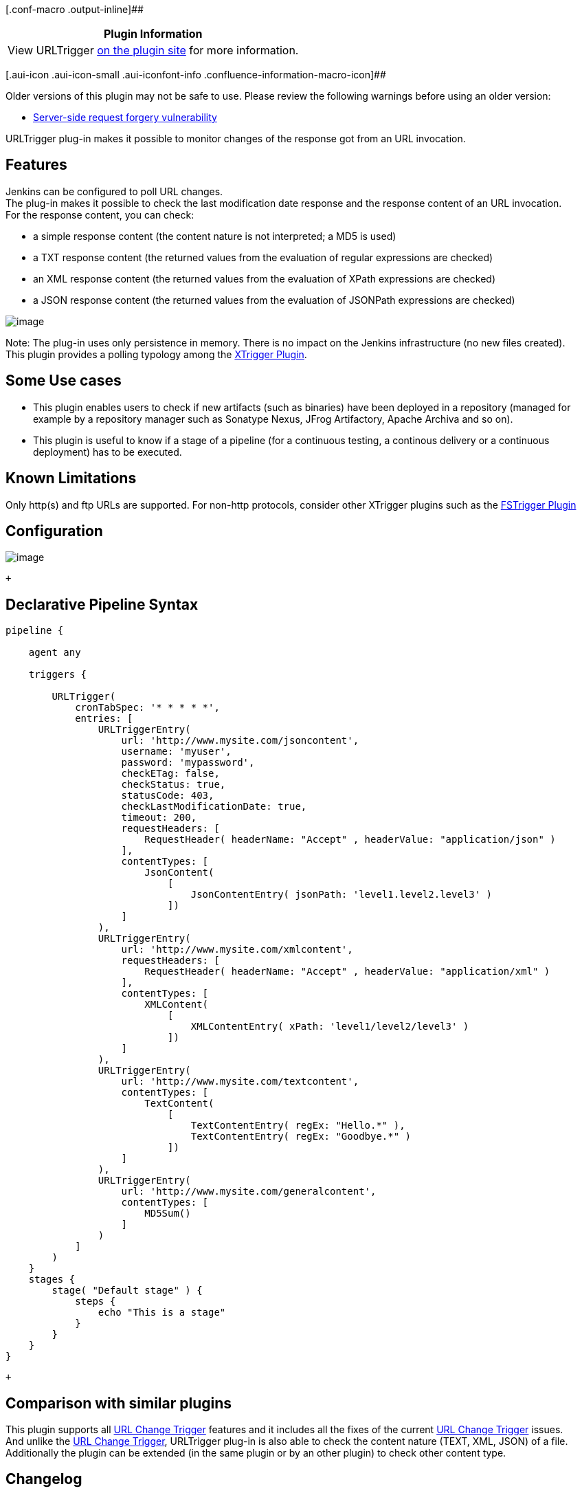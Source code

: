 [.conf-macro .output-inline]##

[cols="",options="header",]
|===
|Plugin Information
|View URLTrigger https://plugins.jenkins.io/urltrigger[on the plugin
site] for more information.
|===

[.aui-icon .aui-icon-small .aui-iconfont-info .confluence-information-macro-icon]##

Older versions of this plugin may not be safe to use. Please review the
following warnings before using an older version:

* https://jenkins.io/security/advisory/2018-06-25/#SECURITY-819[Server-side
request forgery vulnerability]

URLTrigger plug-in makes it possible to monitor changes of the response
got from an URL invocation.

[[URLTriggerPlugin-Features]]
== Features

Jenkins can be configured to poll URL changes. +
The plug-in makes it possible to check the last modification date
response and the response content of an URL invocation. +
For the response content, you can check:

* a simple response content (the content nature is not interpreted; a
MD5 is used)
* a TXT response content (the returned values from the evaluation of
regular expressions are checked)
* an XML response content (the returned values from the evaluation of
XPath expressions are checked)
* a JSON response content (the returned values from the evaluation of
JSONPath expressions are checked)

[.confluence-embedded-file-wrapper]#image:docs/images/urltrigger.png[image]#

Note: The plug-in uses only persistence in memory. There is no impact on
the Jenkins infrastructure (no new files created). +
This plugin provides a polling typology among the
https://wiki.jenkins-ci.org/display/JENKINS/XTrigger+Plugin[XTrigger
Plugin].

[[URLTriggerPlugin-SomeUsecases]]
== Some Use cases

* This plugin enables users to check if new artifacts (such as binaries)
have been deployed in a repository (managed for example by a repository
manager such as Sonatype Nexus, JFrog Artifactory, Apache Archiva and so
on). +
* This plugin is useful to know if a stage of a pipeline (for a
continuous testing, a continous delivery or a continuous deployment) has
to be executed.

[[URLTriggerPlugin-KnownLimitations]]
== Known Limitations

Only http(s) and ftp URLs are supported. For non-http protocols,
consider other XTrigger plugins such as the
https://wiki.jenkins-ci.org/display/JENKINS/FSTrigger+Plugin[FSTrigger
Plugin]

[[URLTriggerPlugin-Configuration]]
== Configuration

[.confluence-embedded-file-wrapper .image-center-wrapper]#image:docs/images/URLTRIGGER_CONF_1.png[image]#

 +

[[URLTriggerPlugin-DeclarativePipelineSyntax]]
== Declarative Pipeline Syntax

[source,syntaxhighlighter-pre]
----
pipeline {
    
    agent any
    
    triggers {
    
        URLTrigger( 
            cronTabSpec: '* * * * *',
            entries: [
                URLTriggerEntry( 
                    url: 'http://www.mysite.com/jsoncontent',
                    username: 'myuser',
                    password: 'mypassword',
                    checkETag: false,
                    checkStatus: true,
                    statusCode: 403,
                    checkLastModificationDate: true,
                    timeout: 200,
                    requestHeaders: [
                        RequestHeader( headerName: "Accept" , headerValue: "application/json" )
                    ],
                    contentTypes: [
                        JsonContent(
                            [
                                JsonContentEntry( jsonPath: 'level1.level2.level3' )
                            ])
                    ]
                ),
                URLTriggerEntry( 
                    url: 'http://www.mysite.com/xmlcontent',
                    requestHeaders: [
                        RequestHeader( headerName: "Accept" , headerValue: "application/xml" )
                    ],
                    contentTypes: [
                        XMLContent(
                            [
                                XMLContentEntry( xPath: 'level1/level2/level3' )
                            ])
                    ]
                ),
                URLTriggerEntry( 
                    url: 'http://www.mysite.com/textcontent',
                    contentTypes: [
                        TextContent(
                            [
                                TextContentEntry( regEx: "Hello.*" ),
                                TextContentEntry( regEx: "Goodbye.*" )
                            ])
                    ]
                ),
                URLTriggerEntry( 
                    url: 'http://www.mysite.com/generalcontent',
                    contentTypes: [
                        MD5Sum()
                    ]
                )
            ]
        )
    }
    stages {
        stage( "Default stage" ) {
            steps {
                echo "This is a stage"
            }
        }
    }
}
----

 +

[[URLTriggerPlugin-Comparisonwithsimilarplugins]]
== Comparison with similar plugins

This plugin supports all
https://wiki.jenkins-ci.org/display/JENKINS/URL+Change+Trigger[URL
Change Trigger] features and it includes all the fixes of the current
https://wiki.jenkins-ci.org/display/JENKINS/URL+Change+Trigger[URL
Change Trigger] issues. +
And unlike the
https://wiki.jenkins-ci.org/display/JENKINS/URL+Change+Trigger[URL
Change Trigger], URLTrigger plug-in is also able to check the content
nature (TEXT, XML, JSON) of a file. +
Additionally the plugin can be extended (in the same plugin or by an
other plugin) to check other content type.

[[URLTriggerPlugin-Changelog]]
== Changelog

[[URLTriggerPlugin-Release0.47]]
=== Release 0.47

Bugfix for the 'inspect content' checkbox being incorrectly set
automatically.

[[URLTriggerPlugin-Release0.46]]
=== Release 0.46

Pipeline compatibility.  As well as now supporting pipeline jobs,
declarative syntax for triggers is supported.

[[URLTriggerPlugin-Release0.45]]
=== Release 0.45

Bugfix: Triggers configured to check ETag values no longer build
immediately on Jenkins startup

[[URLTriggerPlugin-Release0.44]]
=== Release 0.44

Bugfix: Request Header functionality was causing null pointer exceptions
when old config was used (JENKINS-51892)

[[URLTriggerPlugin-Release0.42]]
=== Release 0.42

Tidied URL verification and removed unnecessary url GET.

[[URLTriggerPlugin-Release0.41]]
=== Release 0.41

* allow to use jsonarray as root of input message

[[URLTriggerPlugin-Release0.40]]
=== Release 0.40

* Fix https://issues.jenkins-ci.org/browse/JENKINS-28834[JENKINS-28834]
- Declare dependency on matrix project plugin

[[URLTriggerPlugin-Release0.39]]
=== Release 0.39

* Fix https://issues.jenkins-ci.org/browse/JENKINS-29610[JENKINS-29610]
- Scheduling skipped when there is no label restriction (trigger-lib
0.33) +
* Fix https://issues.jenkins-ci.org/browse/JENKINS-20712[JENKINS-20712]
- ETag/MTime saved in config.xml but there is no flag in job web page

[[URLTriggerPlugin-Release0.38]]
=== Release 0.38

* Assign meaningful name to executor thread +
* Be more explicit about failed content check preconditions

[[URLTriggerPlugin-Release0.37]]
=== Release 0.37

* Fix https://issues.jenkins-ci.org/browse/JENKINS-20359[JENKINS-20359]
- Monitoring URL for JSON content change not working

[[URLTriggerPlugin-Release0.36]]
=== Release 0.36

* Making the build compatible with Java 7

[[URLTriggerPlugin-Release0.35]]
=== Release 0.35

* Fix https://issues.jenkins-ci.org/browse/JENKINS-17961[JENKINS-17961]
- URLTrigger does not poll when URL starts with environment variable

[[URLTriggerPlugin-Release0.34]]
=== Release 0.34

* Fix https://issues.jenkins-ci.org/browse/JENKINS-18035[JENKINS-18035]
- Request to support HTTPS url monitoring in URLTrigger plugin

[[URLTriggerPlugin-Release0.33]]
=== Release 0.33

* Fix regression on polling log from previous version

[[URLTriggerPlugin-Release0.32]]
=== Release 0.32

* Fix https://issues.jenkins-ci.org/browse/JENKINS-18683[JENKINS-18683]
- Jenkins 1.522 config changes cannot be saved +
* Fix https://issues.jenkins-ci.org/browse/JENKINS-18764[JENKINS-18764]
- NPE in URLTrigger when saving project configuration

[[URLTriggerPlugin-Release0.31]]
=== Release 0.31

* Fix https://issues.jenkins-ci.org/browse/JENKINS-17641[JENKINS-17641]
- Unknown field 'logEnabled' in org.jenkinsci.lib.xtrigger.XTriggerCause

[[URLTriggerPlugin-Release0.30]]
=== Release 0.30

* Fix https://issues.jenkins-ci.org/browse/JENKINS-17468[JENKINS-17468]
- NullPointerException in URLTrigger.getFTPResponse during startup

[[URLTriggerPlugin-Release0.29]]
=== Release 0.29

* Add FTP Support

[[URLTriggerPlugin-Release0.28]]
=== Release 0.28

* Fix https://issues.jenkins-ci.org/browse/JENKINS-16774[JENKINS-16774]
- URLTrigger gives severe error message instead of detecting change

[[URLTriggerPlugin-Release0.27]]
=== Release 0.27

* warn user that only http is supported for URL protocol (added by
ndeloof)

[[URLTriggerPlugin-Release0.26]]
=== Release 0.26

* Fix https://issues.jenkins-ci.org/browse/JENKINS-14620[JENKINS-14620]
- Invalid configurations

[[URLTriggerPlugin-Release0.25]]
=== Release 0.25

* Fix https://issues.jenkins-ci.org/browse/JENKINS-15564[JENKINS-15564]
- URLTrigger: Allow timeouts to be configurable

[[URLTriggerPlugin-Release0.24]]
=== Release 0.24

* Fix https://issues.jenkins-ci.org/browse/JENKINS-14607[JENKINS-14607]
- URLTrigger "Polling error null"

[[URLTriggerPlugin-Release0.23]]
=== Release 0.23

* Add the capability to check ETag response header

[[URLTriggerPlugin-Release0.22]]
=== Release 0.22

* Add JENKINS_URL resolution at startup check +
* Update to xtrigger-lib 0.17 +
* Update to envinject-lib 1.10

[[URLTriggerPlugin-Release0.21]]
=== Release 0.21

* Add environment variables resolution at the trigger startup
lifecycle +
* Update to xtrigger-lib 0.16 +
* Update to envinject-lib 1.9

[[URLTriggerPlugin-Release0.20]]
=== Release 0.20

* Upgrade to xtrigger-lib 0.14 (more log)

[[URLTriggerPlugin-Release0.19]]
=== Release 0.19

* Restrict to successful family for URL content +
* Exclude polling on unavailable services

[[URLTriggerPlugin-Release0.18]]
=== Release 0.18

* Fix job restart when JENKINS URLs to check are unavailable at Jenkins
startup

[[URLTriggerPlugin-Release0.17]]
=== Release 0.17

* Update to xtrigger-lib 0.12 (fix link to polling log to appear on
build console)

[[URLTriggerPlugin-Release0.16]]
=== Release 0.16

* Fix TXT content type detection

[[URLTriggerPlugin-Release0.15]]
=== Release 0.15

* Fix https://issues.jenkins-ci.org/browse/JENKINS-12912[JENKINS-12912]
- URLTtrigger does not poll on jobs which are tied to disconnected
slaves

[[URLTriggerPlugin-Release0.14]]
=== Release 0.14

* Update to xtrigger-lib 0.8

[[URLTriggerPlugin-Release0.13]]
=== Release 0.13

* Fix the hang problem
(https://issues.jenkins-ci.org/browse/JENKINS-12696[JENKINS-12696])

[[URLTriggerPlugin-Release0.11]]
=== Release 0.11

* Update to xtrigger-lib 0.7

[[URLTriggerPlugin-Release0.10]]
=== Release 0.10

* Update to xtrigger-lib 0.2 +
* Fix https://issues.jenkins-ci.org/browse/JENKINS-12213[JENKINS-12213]
- Polling error org/jenkinsci/plugins/envinject/EnvInjectAction" when
monitoring build number url

[[URLTriggerPlugin-Release0.9]]
=== Release 0.9

* Fix https://issues.jenkins-ci.org/browse/JENKINS-11859[JENKINS-11859]
- java.io.IOException: Stream closed" when monitoring a jenkins job
build number

[[URLTriggerPlugin-Release0.8]]
=== Release 0.8

* Environment variables are taken into account

[[URLTriggerPlugin-Release0.7]]
=== Release 0.7

* Add proxy configuration if needed

[[URLTriggerPlugin-Release0.6]]
=== Release 0.6

* Fix https://issues.jenkins-ci.org/browse/JENKINS-11273[JENKINS-11273]
- Basic Authentication support in urltrigger

[[URLTriggerPlugin-Release0.5.1]]
=== Release 0.5.1

* Fix TXT Content type saving

[[URLTriggerPlugin-Release0.5]]
=== Release 0.5

* Change 'Add Button' label +
* Fix https://issues.jenkins-ci.org/browse/JENKINS-10731[JENKINS-10731]
- XMLContentType didn't update initial results HashMap +
* Fix https://issues.jenkins-ci.org/browse/JENKINS-10728[JENKINS-10728]
- URLTrigger, config.jelly and checkLastModificationDate should be
optionalBlock

[[URLTriggerPlugin-Release0.4.3]]
=== Release 0.4.3

* Add message when there are no URLs to poll

[[URLTriggerPlugin-Release0.4.2]]
=== Release 0.4.2

* Fix NullPointerException when there is no URL entry

[[URLTriggerPlugin-Release0.4.1]]
=== Release 0.4.1

* Fix a NullPointerException at Jenkins startup +
* Add a delete button on the configuration page to remove an entry
section

[[URLTriggerPlugin-Release0.4]]
=== Release 0.4

* Add Text Content check

[[URLTriggerPlugin-Release0.3]]
=== Release 0.3

* Add JSON content check +
* Technical features: additional unit tests

[[URLTriggerPlugin-Release0.2]]
=== Release 0.2

* Add poll changes of URL contents

[[URLTriggerPlugin-Release0.1]]
=== Release 0.1

* Initial release

 +

 +
